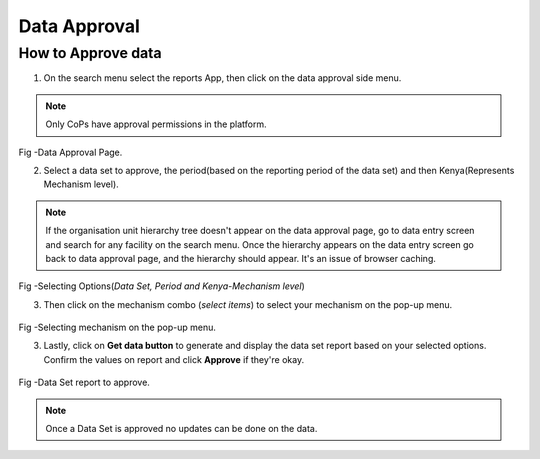 Data Approval
==============
How to Approve data
---------------------
1. On the search menu select the reports App, then click on the data approval side menu.

.. note:: Only CoPs have approval permissions in the platform.

.. figure::  _static/images/jphes-approval-page.png
   :align:   center

Fig -Data Approval Page.

2. Select a data set to approve, the period(based on the reporting period of the data set) and then Kenya(Represents Mechanism level).

.. note:: If the organisation unit hierarchy tree doesn't appear on the data approval page, go to data entry screen and search for any facility on the search menu. Once the hierarchy appears on the data entry screen go back to data approval page, and the hierarchy should appear. It's an issue of browser caching. 

.. figure::  _static/images/jphes-select-dimensions-approval.png
   :align:   center

Fig -Selecting Options(*Data Set, Period and Kenya-Mechanism level*)

3. Then click on the mechanism combo (*select items*) to select your mechanism on the pop-up menu.

.. figure::  _static/images/jphes-approval-mechanism.png
   :align:   center

Fig -Selecting mechanism on the pop-up menu.

3. Lastly, click on **Get data button** to generate and display the data set report based on your selected options. Confirm the values on report and click **Approve** if they're okay.

.. figure::  _static/images/jphes-approval-viewdata.png
   :align:   center

Fig -Data Set report to approve.

.. note:: Once a Data Set is approved no updates can be done on the data.
